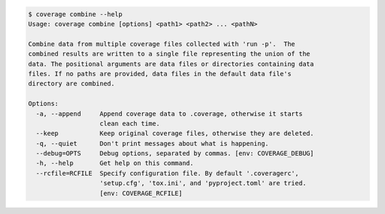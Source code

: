
.. This file is auto-generated by "make dochtml", don't edit it manually.

.. code::

    $ coverage combine --help
    Usage: coverage combine [options] <path1> <path2> ... <pathN>

    Combine data from multiple coverage files collected with 'run -p'.  The
    combined results are written to a single file representing the union of the
    data. The positional arguments are data files or directories containing data
    files. If no paths are provided, data files in the default data file's
    directory are combined.

    Options:
      -a, --append     Append coverage data to .coverage, otherwise it starts
                       clean each time.
      --keep           Keep original coverage files, otherwise they are deleted.
      -q, --quiet      Don't print messages about what is happening.
      --debug=OPTS     Debug options, separated by commas. [env: COVERAGE_DEBUG]
      -h, --help       Get help on this command.
      --rcfile=RCFILE  Specify configuration file. By default '.coveragerc',
                       'setup.cfg', 'tox.ini', and 'pyproject.toml' are tried.
                       [env: COVERAGE_RCFILE]

